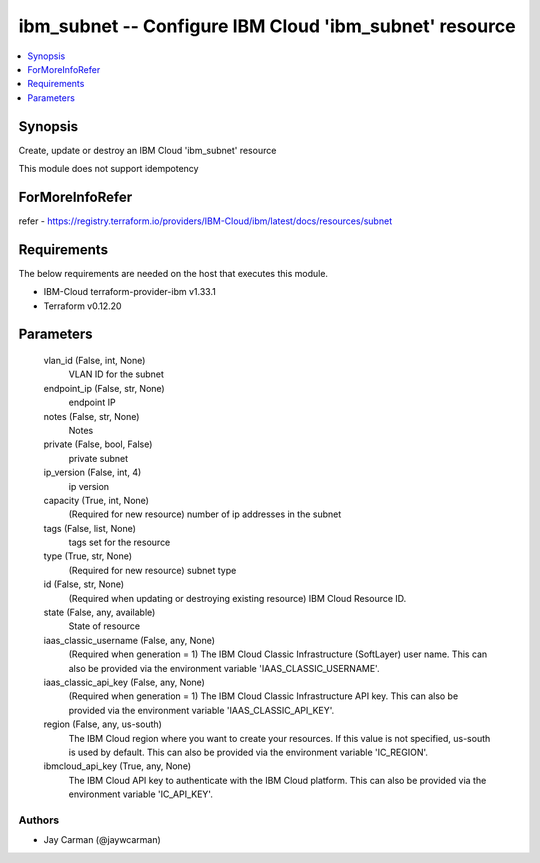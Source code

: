 
ibm_subnet -- Configure IBM Cloud 'ibm_subnet' resource
=======================================================

.. contents::
   :local:
   :depth: 1


Synopsis
--------

Create, update or destroy an IBM Cloud 'ibm_subnet' resource

This module does not support idempotency


ForMoreInfoRefer
----------------
refer - https://registry.terraform.io/providers/IBM-Cloud/ibm/latest/docs/resources/subnet

Requirements
------------
The below requirements are needed on the host that executes this module.

- IBM-Cloud terraform-provider-ibm v1.33.1
- Terraform v0.12.20



Parameters
----------

  vlan_id (False, int, None)
    VLAN ID for the subnet


  endpoint_ip (False, str, None)
    endpoint IP


  notes (False, str, None)
    Notes


  private (False, bool, False)
    private subnet


  ip_version (False, int, 4)
    ip version


  capacity (True, int, None)
    (Required for new resource) number of ip addresses in the subnet


  tags (False, list, None)
    tags set for the resource


  type (True, str, None)
    (Required for new resource) subnet type


  id (False, str, None)
    (Required when updating or destroying existing resource) IBM Cloud Resource ID.


  state (False, any, available)
    State of resource


  iaas_classic_username (False, any, None)
    (Required when generation = 1) The IBM Cloud Classic Infrastructure (SoftLayer) user name. This can also be provided via the environment variable 'IAAS_CLASSIC_USERNAME'.


  iaas_classic_api_key (False, any, None)
    (Required when generation = 1) The IBM Cloud Classic Infrastructure API key. This can also be provided via the environment variable 'IAAS_CLASSIC_API_KEY'.


  region (False, any, us-south)
    The IBM Cloud region where you want to create your resources. If this value is not specified, us-south is used by default. This can also be provided via the environment variable 'IC_REGION'.


  ibmcloud_api_key (True, any, None)
    The IBM Cloud API key to authenticate with the IBM Cloud platform. This can also be provided via the environment variable 'IC_API_KEY'.













Authors
~~~~~~~

- Jay Carman (@jaywcarman)

